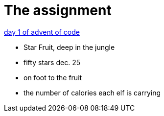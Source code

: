 = The assignment

https://adventofcode.com/2022/day/1[day 1 of advent of code]


- Star Fruit, deep in the jungle
- fifty stars dec. 25
- on foot to the fruit
- the number of calories each elf is carrying




